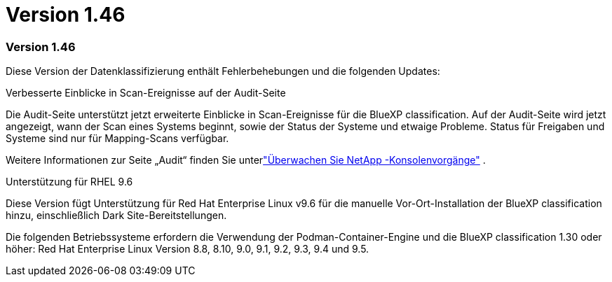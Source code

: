 = Version 1.46
:allow-uri-read: 




=== Version 1.46

Diese Version der Datenklassifizierung enthält Fehlerbehebungen und die folgenden Updates:

.Verbesserte Einblicke in Scan-Ereignisse auf der Audit-Seite
Die Audit-Seite unterstützt jetzt erweiterte Einblicke in Scan-Ereignisse für die BlueXP classification.  Auf der Audit-Seite wird jetzt angezeigt, wann der Scan eines Systems beginnt, sowie der Status der Systeme und etwaige Probleme.  Status für Freigaben und Systeme sind nur für Mapping-Scans verfügbar.

Weitere Informationen zur Seite „Audit“ finden Sie unterlink:https://docs.netapp.com/us-en/console-setup-admin/task-monitor-cm-operations.html["Überwachen Sie NetApp -Konsolenvorgänge"^] .

.Unterstützung für RHEL 9.6
Diese Version fügt Unterstützung für Red Hat Enterprise Linux v9.6 für die manuelle Vor-Ort-Installation der BlueXP classification hinzu, einschließlich Dark Site-Bereitstellungen.

Die folgenden Betriebssysteme erfordern die Verwendung der Podman-Container-Engine und die BlueXP classification 1.30 oder höher: Red Hat Enterprise Linux Version 8.8, 8.10, 9.0, 9.1, 9.2, 9.3, 9.4 und 9.5.
